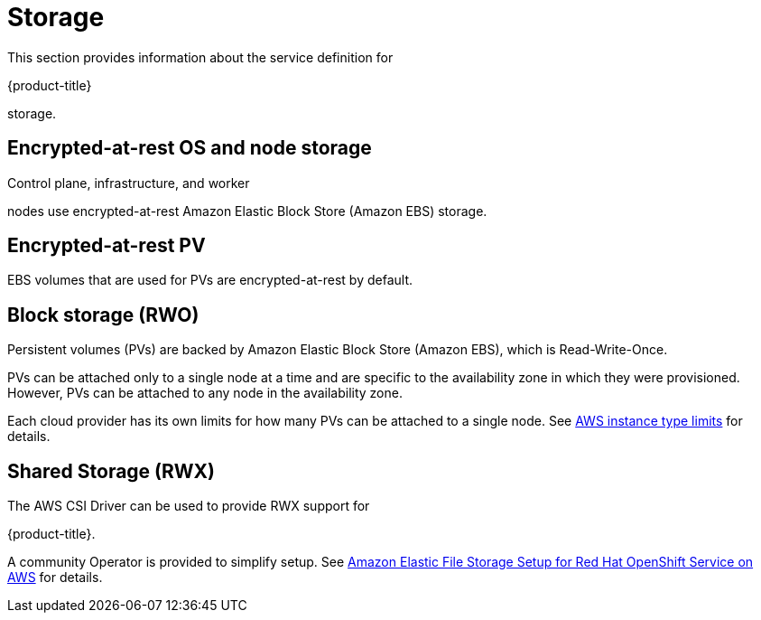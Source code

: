
// Module included in the following assemblies:
//
// * rosa_architecture/rosa_policy_service_definition/rosa-service-definition.adoc
// * rosa_architecture/rosa_policy_service_definition/rosa-hcp-service-definition.adoc

ifeval::["{context}" == "rosa-hcp-service-definition"]
:rosa-with-hcp:
endif::[]

[id="rosa-sdpolicy-storage_{context}"]
= Storage

This section provides information about the service definition for

ifdef::openshift-rosa-hcp[]
{hcp-title-first}
endif::openshift-rosa-hcp[]
ifndef::openshift-rosa-hcp[]
{product-title}
endif::openshift-rosa-hcp[]

storage.

[id="rosa-sdpolicy-encrytpted-at-rest-storage_{context}"]
== Encrypted-at-rest OS and node storage

ifdef::openshift-rosa-hcp[]
Worker
endif::openshift-rosa-hcp[]
ifndef::openshift-rosa-hcp[]
Control plane, infrastructure, and worker
endif::openshift-rosa-hcp[]

nodes use encrypted-at-rest Amazon Elastic Block Store (Amazon EBS) storage.

[id="rosa-sdpolicy-encrytpted-at-rest-pv_{context}"]
== Encrypted-at-rest PV

EBS volumes that are used for PVs are encrypted-at-rest by default.

[id="rosa-sdpolicy-block-storage_{context}"]
== Block storage (RWO)

Persistent volumes (PVs) are backed by Amazon Elastic Block Store (Amazon EBS), which is Read-Write-Once.

PVs can be attached only to a single node at a time and are specific to the availability zone in which they were provisioned. However, PVs can be attached to any node in the availability zone.

Each cloud provider has its own limits for how many PVs can be attached to a single node. See link:https://docs.aws.amazon.com/AWSEC2/latest/UserGuide/volume_limits.html#instance-type-volume-limits[AWS instance type limits] for details.

== Shared Storage (RWX)

The AWS CSI Driver can be used to provide RWX support for

ifdef::openshift-rosa-hcp[]
{hcp-title-first}.
endif::openshift-rosa-hcp[]
ifndef::openshift-rosa-hcp[]
{product-title}.
endif::openshift-rosa-hcp[]

A community Operator is provided to simplify setup. See link:https://access.redhat.com/articles/5025181[Amazon Elastic File Storage Setup for Red Hat OpenShift Service on AWS] for details.

ifeval::["{context}" == "rosa-hcp-service-definition"]
:!rosa-with-hcp:
endif::[]

